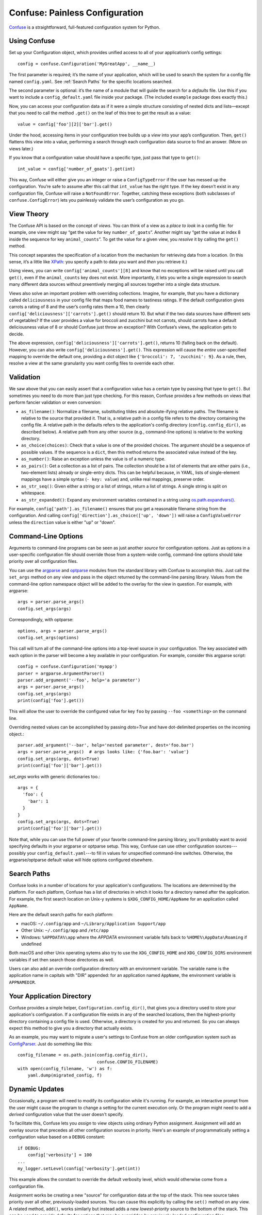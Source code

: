 Confuse: Painless Configuration
===============================

`Confuse`_ is a straightforward, full-featured configuration system
for Python.

.. _Confuse: https://github.com/beetbox/confuse


Using Confuse
-------------

Set up your Configuration object, which provides unified access to
all of your application’s config settings::

    config = confuse.Configuration('MyGreatApp', __name__)

The first parameter is required; it’s the name of your application, which
will be used to search the system for a config file named ``config.yaml``.
See :ref:`Search Paths` for the specific locations searched.

The second parameter is optional: it’s the name of a module that will
guide the search for a *defaults* file. Use this if you want to include a
``config_default.yaml`` file inside your package. (The included
``example`` package does exactly this.)

Now, you can access your configuration data as if it were a simple
structure consisting of nested dicts and lists—except that you need to
call the method ``.get()`` on the leaf of this tree to get the result as
a value::

    value = config['foo'][2]['bar'].get()

Under the hood, accessing items in your configuration tree builds up a
*view* into your app’s configuration. Then, ``get()`` flattens this view
into a value, performing a search through each configuration data source
to find an answer. (More on views later.)

If you know that a configuration value should have a specific type, just
pass that type to ``get()``::

    int_value = config['number_of_goats'].get(int)

This way, Confuse will either give you an integer or raise a
``ConfigTypeError`` if the user has messed up the configuration. You’re
safe to assume after this call that ``int_value`` has the right type. If
the key doesn’t exist in any configuration file, Confuse will raise a
``NotFoundError``. Together, catching these exceptions (both subclasses
of ``confuse.ConfigError``) lets you painlessly validate the user’s
configuration as you go.


View Theory
-----------

The Confuse API is based on the concept of *views*. You can think of a
view as a *place to look* in a config file: for example, one view might
say “get the value for key ``number_of_goats``”. Another might say “get
the value at index 8 inside the sequence for key ``animal_counts``”. To
get the value for a given view, you *resolve* it by calling the
``get()`` method.

This concept separates the specification of a location from the
mechanism for retrieving data from a location. (In this sense, it’s a
little like `XPath`_: you specify a path to data you want and *then* you
retrieve it.)

Using views, you can write ``config['animal_counts'][8]`` and know that
no exceptions will be raised until you call ``get()``, even if the
``animal_counts`` key does not exist. More importantly, it lets you
write a single expression to search many different data sources without
preemtively merging all sources together into a single data structure.

Views also solve an important problem with overriding collections.
Imagine, for example, that you have a dictionary called
``deliciousness`` in your config file that maps food names to tastiness
ratings. If the default configuration gives carrots a rating of 8 and
the user’s config rates them a 10, then clearly
``config['deliciousness']['carrots'].get()`` should return 10. But what
if the two data sources have different sets of vegetables? If the user
provides a value for broccoli and zucchini but not carrots, should
carrots have a default deliciousness value of 8 or should Confuse just
throw an exception? With Confuse’s views, the application gets to decide.

The above expression, ``config['deliciousness']['carrots'].get()``,
returns 10 (falling back on the default). However, you can also write
``config['deliciousness'].get()``. This expression will cause the
*entire* user-specified mapping to override the default one, providing a
dict object like ``{'broccoli': 7, 'zucchini': 9}``. As a rule, then,
resolve a view at the same granularity you want config files to override
each other.

.. _XPath: http://www.w3.org/TR/xpath/


Validation
----------

We saw above that you can easily assert that a configuration value has a
certain type by passing that type to ``get()``. But sometimes you need
to do more than just type checking. For this reason, Confuse provides a
few methods on views that perform fancier validation or even
conversion:

* ``as_filename()``: Normalize a filename, substituting tildes and
  absolute-ifying relative paths. The filename is relative to the source
  that provided it. That is, a relative path in a config file refers to
  the directory containing the config file. A relative path in the
  defaults refers to the application's config directory
  (``config.config_dir()``, as described below). A relative path from
  any other source (e.g., command-line options) is relative to the
  working directory.
* ``as_choice(choices)``: Check that a value is one of the provided
  choices. The argument should be a sequence of possible values. If the
  sequence is a ``dict``, then this method returns the associated value
  instead of the key.
* ``as_number()``: Raise an exception unless the value is of a numeric
  type.
* ``as_pairs()``: Get a collection as a list of pairs. The collection
  should be a list of elements that are either pairs (i.e., two-element
  lists) already or single-entry dicts. This can be helpful because, in
  YAML, lists of single-element mappings have a simple syntax (``- key:
  value``) and, unlike real mappings, preserve order.
* ``as_str_seq()``: Given either a string or a list of strings, return a list
  of strings. A single string is split on whitespace.
* ``as_str_expanded()``: Expand any environment variables contained in
  a string using `os.path.expandvars()`_.

.. _os.path.expandvars(): https://docs.python.org/library/os.path.html#os.path.expandvars

For example, ``config['path'].as_filename()`` ensures that you get a
reasonable filename string from the configuration. And calling
``config['direction'].as_choice(['up', 'down'])`` will raise a
``ConfigValueError`` unless the ``direction`` value is either "up" or
"down".


Command-Line Options
--------------------

Arguments to command-line programs can be seen as just another *source*
for configuration options. Just as options in a user-specific
configuration file should override those from a system-wide config,
command-line options should take priority over all configuration files.

You can use the `argparse`_ and `optparse`_ modules from the standard
library with Confuse to accomplish this. Just call the ``set_args``
method on any view and pass in the object returned by the command-line
parsing library. Values from the command-line option namespace object
will be added to the overlay for the view in question. For example, with
argparse::

    args = parser.parse_args()
    config.set_args(args)

Correspondingly, with optparse::

    options, args = parser.parse_args()
    config.set_args(options)

This call will turn all of the command-line options into a top-level
source in your configuration. The key associated with each option in the
parser will become a key available in your configuration. For example,
consider this argparse script::

    config = confuse.Configuration('myapp')
    parser = argparse.ArgumentParser()
    parser.add_argument('--foo', help='a parameter')
    args = parser.parse_args()
    config.set_args(args)
    print(config['foo'].get())

This will allow the user to override the configured value for key
``foo`` by passing ``--foo <something>`` on the command line.

Overriding nested values can be accomplished by passing `dots=True` and
have dot-delimited properties on the incoming object.::

    parser.add_argument('--bar', help='nested parameter', dest='foo.bar')
    args = parser.parse_args()  # args looks like: {'foo.bar': 'value'}
    config.set_args(args, dots=True)
    print(config['foo']['bar'].get())

`set_args` works with generic dictionaries too.::

    args = {
      'foo': {
        'bar': 1
      }
    }
    config.set_args(args, dots=True)
    print(config['foo']['bar'].get())

.. _argparse: http://docs.python.org/dev/library/argparse.html
.. _parse_args: http://docs.python.org/library/argparse.html#the-parse-args-method
.. _optparse: http://docs.python.org/library/optparse.html

Note that, while you can use the full power of your favorite
command-line parsing library, you'll probably want to avoid specifying
defaults in your argparse or optparse setup. This way, Confuse can use
other configuration sources---possibly your
``config_default.yaml``---to fill in values for unspecified
command-line switches. Otherwise, the argparse/optparse default value
will hide options configured elsewhere.


Search Paths
------------

Confuse looks in a number of locations for your application's
configurations. The locations are determined by the platform. For each
platform, Confuse has a list of directories in which it looks for a
directory named after the application. For example, the first search
location on Unix-y systems is ``$XDG_CONFIG_HOME/AppName`` for an
application called ``AppName``.

Here are the default search paths for each platform:

* macOS: ``~/.config/app`` and ``~/Library/Application Support/app``
* Other Unix: ``~/.config/app`` and ``/etc/app``
* Windows: ``%APPDATA%\app`` where the `APPDATA` environment variable falls
  back to ``%HOME%\AppData\Roaming`` if undefined

Both macOS and other Unix operating sytems also try to use the
``XDG_CONFIG_HOME`` and ``XDG_CONFIG_DIRS`` environment variables if set
then search those directories as well.

Users can also add an override configuration directory with an
environment variable. The variable name is the application name in
capitals with "DIR" appended: for an application named ``AppName``, the
environment variable is ``APPNAMEDIR``.


Your Application Directory
--------------------------

Confuse provides a simple helper, ``Configuration.config_dir()``, that
gives you a directory used to store your application's configuration. If
a configuration file exists in any of the searched locations, then the
highest-priority directory containing a config file is used. Otherwise,
a directory is created for you and returned. So you can always expect
this method to give you a directory that actually exists.

As an example, you may want to migrate a user's settings to Confuse from
an older configuration system such as `ConfigParser`_. Just do something
like this::

    config_filename = os.path.join(config.config_dir(),
                                   confuse.CONFIG_FILENAME)
    with open(config_filename, 'w') as f:
        yaml.dump(migrated_config, f)

.. _ConfigParser: http://docs.python.org/library/configparser.html


Dynamic Updates
---------------

Occasionally, a program will need to modify its configuration while it's
running. For example, an interactive prompt from the user might cause
the program to change a setting for the current execution only. Or the
program might need to add a *derived* configuration value that the user
doesn't specify.

To facilitate this, Confuse lets you *assign* to view objects using
ordinary Python assignment. Assignment will add an overlay source that
precedes all other configuration sources in priority. Here's an example
of programmatically setting a configuration value based on a ``DEBUG``
constant::

    if DEBUG:
        config['verbosity'] = 100
    ...
    my_logger.setLevel(config['verbosity'].get(int))

This example allows the constant to override the default verbosity
level, which would otherwise come from a configuration file.

Assignment works be creating a new "source" for configuration data at
the top of the stack. This new source takes priority over all other,
previously-loaded sources. You can cause this explicitly by calling the
``set()`` method on any view. A related method, ``add()``, works
similarly but instead adds a new *lowest-priority* source to the bottom
of the stack. This can be used to provide defaults for options that may
be overridden by previously-loaded configuration files.


YAML Tweaks
-----------

Confuse uses the `PyYAML`_ module to parse YAML configuration files. However, it
deviates very slightly from the official YAML specification to provide a few
niceties suited to human-written configuration files. Those tweaks are:

.. _pyyaml: http://pyyaml.org/

- All strings are returned as Python Unicode objects.
- YAML maps are parsed as Python `OrderedDict`_ objects. This means that you
  can recover the order that the user wrote down a dictionary.
- Bare strings can begin with the % character. In stock PyYAML, this will throw
  a parse error.

.. _OrderedDict: http://docs.python.org/2/library/collections.html#collections.OrderedDict

To produce a YAML file reflecting a configuration, just call
``config.dump()``. If you supply a filename, the YAML will be written to the
file; otherwise, a string is returned. This does not cleanly round-trip YAML,
but it does play some tricks to preserve comments and spacing in the original
file.


Configuring Large Programs
--------------------------

One problem that must be solved by a configuration system is the issue
of global configuration for complex applications. In a large program
with many components and many config options, it can be unwieldy to
explicitly pass configuration values from component to component. You
quickly end up with monstrous function signatures with dozens of keyword
arguments, decreasing code legibility and testability.

In such systems, one option is to pass a single `Configuration` object
through to each component. To avoid even this, however, it's sometimes
appropriate to use a little bit of shared global state. As evil as
shared global state usually is, configuration is (in my opinion) one
valid use: since configuration is mostly read-only, it's relatively
unlikely to cause the sorts of problems that global values sometimes
can. And having a global repository for configuration option can vastly
reduce the amount of boilerplate threading-through needed to explicitly
pass configuration from call to call.

To use global configuration, consider creating a configuration object in
a well-known module (say, the root of a package). But since this object
will be initialized at module load time, Confuse provides a `LazyConfig`
object that loads your configuration files on demand instead of when the
object is constructed. (Doing complicated stuff like parsing YAML at
module load time is generally considered a Bad Idea.)

Global state can cause problems for unit testing. To alleviate this,
consider adding code to your test fixtures (e.g., `setUp`_ in the
`unittest`_ module) that clears out the global configuration before each
test is run. Something like this::

    config.clear()
    config.read(user=False)

These lines will empty out the current configuration and then re-load
the defaults (but not the user's configuration files). Your tests can
then modify the global configuration values without affecting other
tests since these modifications will be cleared out before the next test
runs.

.. _unittest: http://docs.python.org/2/library/unittest.html
.. _setUp: http://docs.python.org/2/library/unittest.html#unittest.TestCase.setUp


Redaction
---------

You can also mark certain configuration values as "sensitive" and avoid
including them in output. Just set the `redact` flag::

    config['key'].redact = True

Then flatten or dump the configuration like so::

    config.dump(redact=True)

The resulting YAML will contain "key: REDACTED" instead of the original data.
